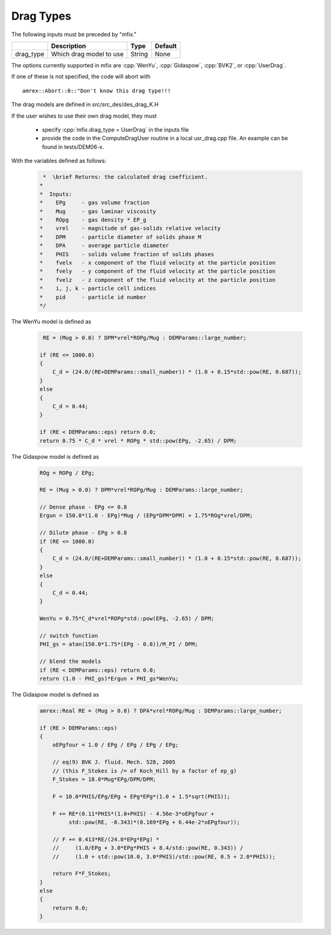 Drag Types
==========

The following inputs must be preceded by "mfix."

+-------------------+-----------------------------------------------------------------------+-------------+-----------+
|                   | Description                                                           |   Type      | Default   |
+===================+=======================================================================+=============+===========+
| drag_type         | Which drag model to use                                               | String      | None      |
+-------------------+-----------------------------------------------------------------------+-------------+-----------+

The options currently supported in mfix are :cpp:`WenYu`, :cpp:`Gidaspow`, :cpp:`BVK2`, or :cpp:`UserDrag`.

If one of these is not specified, the code will abort with

.. highlight:: c++

::

   amrex::Abort::0::"Don't know this drag type!!!

The drag models are defined in src/src_des/des_drag_K.H

If the user wishes to use their own drag model, they must

  * specify :cpp:`mfix.drag_type = UserDrag` in the inputs file

  * provide the code in the ComputeDragUser routine in a local usr_drag.cpp file.
    An example can be found in tests/DEM06-x.

With the variables defined as follows:

   .. code:: shell

      *  \brief Returns: the calculated drag coefficient.
     *
     *  Inputs:
     *    EPg     - gas volume fraction
     *    Mug     - gas laminar viscosity
     *    ROpg    - gas density * EP_g
     *    vrel    - magnitude of gas-solids relative velocity
     *    DPM     - particle diameter of solids phase M
     *    DPA     - average particle diameter
     *    PHIS    - solids volume fraction of solids phases
     *    fvelx   - x component of the fluid velocity at the particle position
     *    fvely   - y component of the fluid velocity at the particle position
     *    fvelz   - z component of the fluid velocity at the particle position
     *    i, j, k - particle cell indices
     *    pid     - particle id number
     */

The WenYu model is defined as

   .. code:: shell

      RE = (Mug > 0.0) ? DPM*vrel*ROPg/Mug : DEMParams::large_number;

     if (RE <= 1000.0)
     {
         C_d = (24.0/(RE+DEMParams::small_number)) * (1.0 + 0.15*std::pow(RE, 0.687));
     }
     else
     {
         C_d = 0.44;
     }

     if (RE < DEMParams::eps) return 0.0;
     return 0.75 * C_d * vrel * ROPg * std::pow(EPg, -2.65) / DPM;

The Gidaspow model is defined as

   .. code:: shell

      ROg = ROPg / EPg;

      RE = (Mug > 0.0) ? DPM*vrel*ROPg/Mug : DEMParams::large_number;

      // Dense phase - EPg <= 0.8
      Ergun = 150.0*(1.0 - EPg)*Mug / (EPg*DPM*DPM) + 1.75*ROg*vrel/DPM;

      // Dilute phase - EPg > 0.8
      if (RE <= 1000.0)
      {
          C_d = (24.0/(RE+DEMParams::small_number)) * (1.0 + 0.15*std::pow(RE, 0.687));
      }
      else
      {
          C_d = 0.44;
      }

      WenYu = 0.75*C_d*vrel*ROPg*std::pow(EPg, -2.65) / DPM;

      // switch function
      PHI_gs = atan(150.0*1.75*(EPg - 0.8))/M_PI / DPM;

      // blend the models
      if (RE < DEMParams::eps) return 0.0;
      return (1.0 - PHI_gs)*Ergun + PHI_gs*WenYu;

The Gidaspow model is defined as

   .. code:: shell

      amrex::Real RE = (Mug > 0.0) ? DPA*vrel*ROPg/Mug : DEMParams::large_number;

      if (RE > DEMParams::eps)
      {
          oEPgfour = 1.0 / EPg / EPg / EPg / EPg;

          // eq(9) BVK J. fluid. Mech. 528, 2005
          // (this F_Stokes is /= of Koch_Hill by a factor of ep_g)
          F_Stokes = 18.0*Mug*EPg/DPM/DPM;

          F = 10.0*PHIS/EPg/EPg + EPg*EPg*(1.0 + 1.5*sqrt(PHIS));

          F += RE*(0.11*PHIS*(1.0+PHIS) - 4.56e-3*oEPgfour +
               std::pow(RE, -0.343)*(0.169*EPg + 6.44e-2*oEPgfour));

          // F += 0.413*RE/(24.0*EPg*EPg) *
          //     (1.0/EPg + 3.0*EPg*PHIS + 8.4/std::pow(RE, 0.343)) /
          //     (1.0 + std::pow(10.0, 3.0*PHIS)/std::pow(RE, 0.5 + 2.0*PHIS));

          return F*F_Stokes;
      }
      else
      {
          return 0.0;
      }

